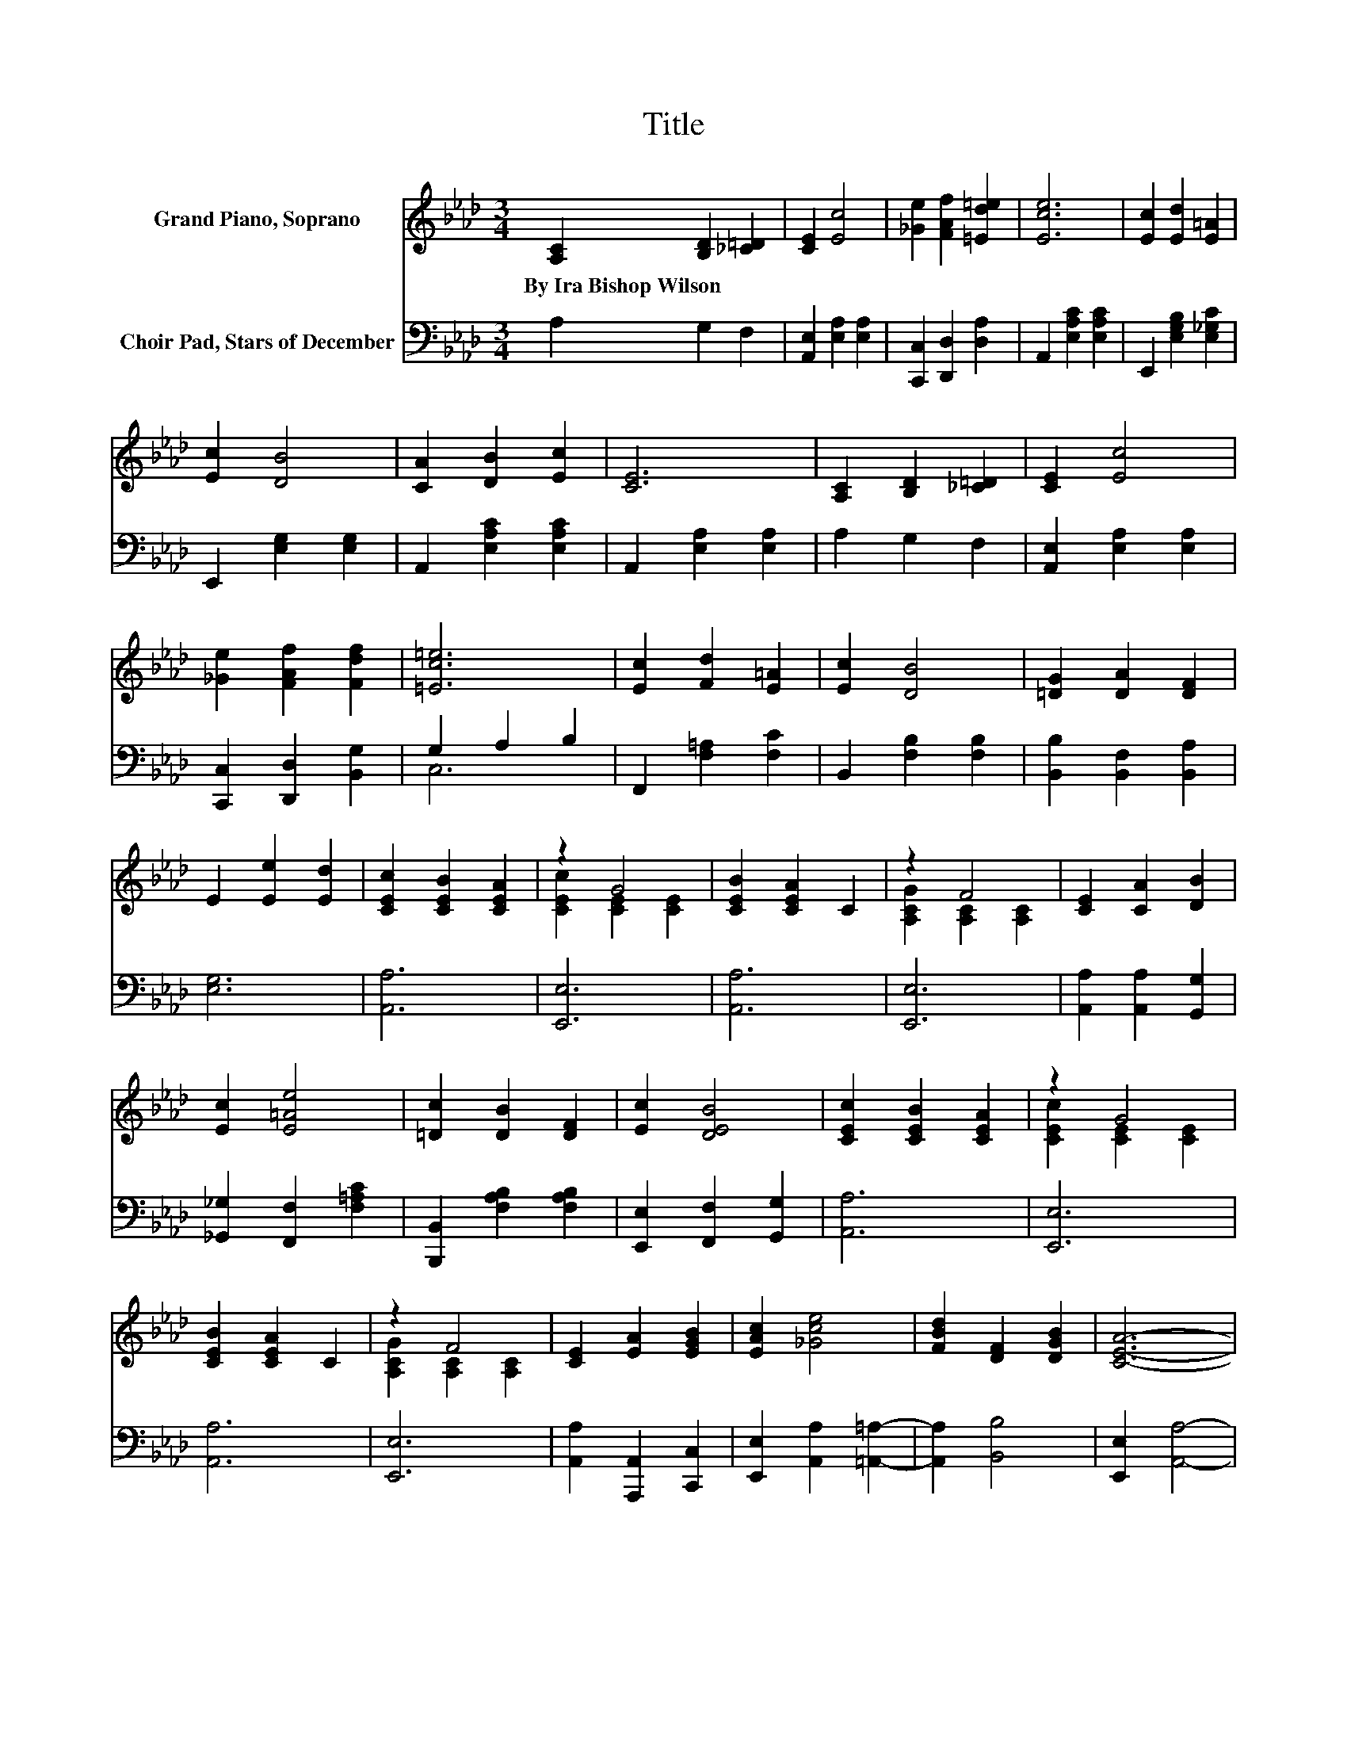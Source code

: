 X:1
T:Title
%%score ( 1 2 ) ( 3 4 )
L:1/8
M:3/4
K:Ab
V:1 treble nm="Grand Piano, Soprano"
V:2 treble 
V:3 bass nm="Choir Pad, Stars of December"
V:4 bass 
V:1
 [A,C]2 [B,D]2 [_C=D]2 | [CE]2 [Ec]4 | [_Ge]2 [FAf]2 [=Ed=e]2 | [Ece]6 | [Ec]2 [Ed]2 [E=A]2 | %5
w: By~Ira~Bishop~Wilson * *|||||
 [Ec]2 [DB]4 | [CA]2 [DB]2 [Ec]2 | [CE]6 | [A,C]2 [B,D]2 [_C=D]2 | [CE]2 [Ec]4 | %10
w: |||||
 [_Ge]2 [FAf]2 [Fdf]2 | [=Ec=e]6 | [Ec]2 [Fd]2 [E=A]2 | [Ec]2 [DB]4 | [=DG]2 [DA]2 [DF]2 | %15
w: |||||
 E2 [Ee]2 [Ed]2 | [CEc]2 [CEB]2 [CEA]2 | z2 G4 | [CEB]2 [CEA]2 C2 | z2 F4 | [CE]2 [CA]2 [DB]2 | %21
w: ||||||
 [Ec]2 [E=Ae]4 | [=Dc]2 [DB]2 [DF]2 | [Ec]2 [DEB]4 | [CEc]2 [CEB]2 [CEA]2 | z2 G4 | %26
w: |||||
 [CEB]2 [CEA]2 C2 | z2 F4 | [CE]2 [EA]2 [EGB]2 | [EAc]2 [_Gce]4 | [FBd]2 [DF]2 [DGB]2 | [CEA]6- | %32
w: ||||||
 [CEA]2 z2 z2 |] %33
w: |
V:2
 x6 | x6 | x6 | x6 | x6 | x6 | x6 | x6 | x6 | x6 | x6 | x6 | x6 | x6 | x6 | x6 | x6 | %17
 [CEc]2 [CE]2 [CE]2 | x6 | [A,CG]2 [A,C]2 [A,C]2 | x6 | x6 | x6 | x6 | x6 | [CEc]2 [CE]2 [CE]2 | %26
 x6 | [A,CG]2 [A,C]2 [A,C]2 | x6 | x6 | x6 | x6 | x6 |] %33
V:3
 A,2 G,2 F,2 | [A,,E,]2 [E,A,]2 [E,A,]2 | [C,,C,]2 [D,,D,]2 [D,A,]2 | A,,2 [E,A,C]2 [E,A,C]2 | %4
 E,,2 [E,G,B,]2 [E,_G,C]2 | E,,2 [E,G,]2 [E,G,]2 | A,,2 [E,A,C]2 [E,A,C]2 | A,,2 [E,A,]2 [E,A,]2 | %8
 A,2 G,2 F,2 | [A,,E,]2 [E,A,]2 [E,A,]2 | [C,,C,]2 [D,,D,]2 [B,,G,]2 | G,2 A,2 B,2 | %12
 F,,2 [F,=A,]2 [F,C]2 | B,,2 [F,B,]2 [F,B,]2 | [B,,B,]2 [B,,F,]2 [B,,A,]2 | [E,G,]6 | [A,,A,]6 | %17
 [E,,E,]6 | [A,,A,]6 | [E,,E,]6 | [A,,A,]2 [A,,A,]2 [G,,G,]2 | [_G,,_G,]2 [F,,F,]2 [F,=A,C]2 | %22
 [B,,,B,,]2 [F,A,B,]2 [F,A,B,]2 | [E,,E,]2 [F,,F,]2 [G,,G,]2 | [A,,A,]6 | [E,,E,]6 | [A,,A,]6 | %27
 [E,,E,]6 | [A,,A,]2 [A,,,A,,]2 [C,,C,]2 | [E,,E,]2 [A,,A,]2 [=A,,=A,]2- | [A,,A,]2 [B,,B,]4 | %31
 [E,,E,]2 [A,,A,]4- | [A,,A,]4 z2 |] %33
V:4
 x6 | x6 | x6 | x6 | x6 | x6 | x6 | x6 | x6 | x6 | x6 | C,6 | x6 | x6 | x6 | x6 | x6 | x6 | x6 | %19
 x6 | x6 | x6 | x6 | x6 | x6 | x6 | x6 | x6 | x6 | x6 | x6 | x6 | x6 |] %33

